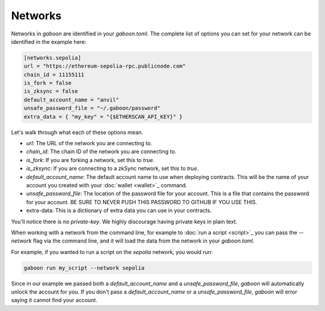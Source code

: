 Networks 
========

Networks in `gaboon` are identified in your `gaboon.toml`. The complete list of options you can set for your network can be identified in the example here:

.. code-block:: toml

    [networks.sepolia]
    url = "https://ethereum-sepolia-rpc.publicnode.com"
    chain_id = 11155111
    is_fork = false
    is_zksync = false
    default_account_name = "anvil"
    unsafe_password_file = "~/.gaboon/password"
    extra_data = { "my_key" = "{$ETHERSCAN_API_KEY}" }

Let's walk through what each of these options mean. 

- `url`: The URL of the network you are connecting to.
- `chain_id`: The chain ID of the network you are connecting to.
- `is_fork`: If you are forking a network, set this to `true`.
- `is_zksync`: If you are connecting to a zkSync network, set this to `true`.
- `default_account_name`: The default account name to use when deploying contracts. This will be the name of your account you created with your :doc:`wallet <wallet>`_ command.
- `unsafe_password_file`: The location of the password file for your account. This is a file that contains the password for your account. BE SURE TO NEVER PUSH THIS PASSWORD TO GITHUB IF YOU USE THIS. 
- extra-data: This is a dictionary of extra data you can use in your contracts. 

You'll notice there is no `private-key`. We highly discourage having private keys in plain text. 

When working with a network from the command line, for example to :doc:`run a script <script>`_ you can pass the `--network` flag via the command line, and it will load the data from the network in your `gaboon.toml`.

For example, if you wanted to run a script on the `sepolia` network, you would run:

.. code-block:: bash

    gaboon run my_script --network sepolia

Since in our example we passed both a `default_account_name` and a `unsafe_password_file`, `gaboon` will automatically unlock the account for you. If you don't pass a `default_account_name` or a `unsafe_password_file`, `gaboon` will error saying it cannot find your account.